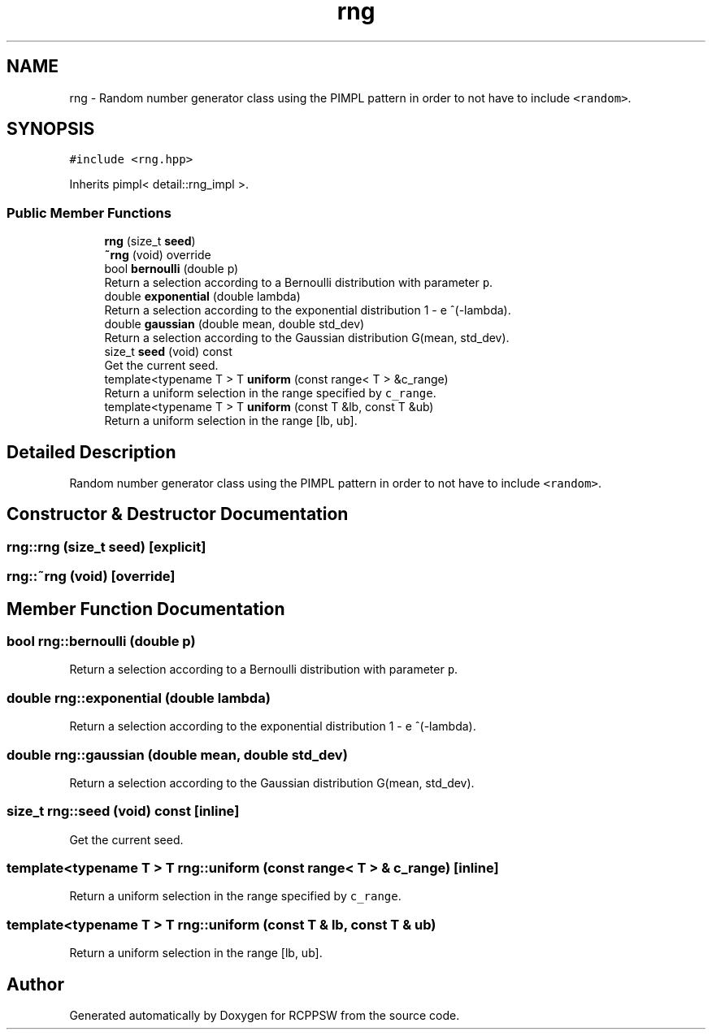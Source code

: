 .TH "rng" 3 "Sat Feb 5 2022" "RCPPSW" \" -*- nroff -*-
.ad l
.nh
.SH NAME
rng \- Random number generator class using the PIMPL pattern in order to not have to include \fC<random>\fP\&.  

.SH SYNOPSIS
.br
.PP
.PP
\fC#include <rng\&.hpp>\fP
.PP
Inherits pimpl< detail::rng_impl >\&.
.SS "Public Member Functions"

.in +1c
.ti -1c
.RI "\fBrng\fP (size_t \fBseed\fP)"
.br
.ti -1c
.RI "\fB~rng\fP (void) override"
.br
.ti -1c
.RI "bool \fBbernoulli\fP (double p)"
.br
.RI "Return a selection according to a Bernoulli distribution with parameter \fCp\fP\&. "
.ti -1c
.RI "double \fBexponential\fP (double lambda)"
.br
.RI "Return a selection according to the exponential distribution 1 - e ^(-lambda)\&. "
.ti -1c
.RI "double \fBgaussian\fP (double mean, double std_dev)"
.br
.RI "Return a selection according to the Gaussian distribution G(mean, std_dev)\&. "
.ti -1c
.RI "size_t \fBseed\fP (void) const"
.br
.RI "Get the current seed\&. "
.ti -1c
.RI "template<typename T > T \fBuniform\fP (const range< T > &c_range)"
.br
.RI "Return a uniform selection in the range specified by \fCc_range\fP\&. "
.ti -1c
.RI "template<typename T > T \fBuniform\fP (const T &lb, const T &ub)"
.br
.RI "Return a uniform selection in the range [lb, ub]\&. "
.in -1c
.SH "Detailed Description"
.PP 
Random number generator class using the PIMPL pattern in order to not have to include \fC<random>\fP\&. 
.SH "Constructor & Destructor Documentation"
.PP 
.SS "rng::rng (size_t seed)\fC [explicit]\fP"

.SS "rng::~rng (void)\fC [override]\fP"

.SH "Member Function Documentation"
.PP 
.SS "bool rng::bernoulli (double p)"

.PP
Return a selection according to a Bernoulli distribution with parameter \fCp\fP\&. 
.SS "double rng::exponential (double lambda)"

.PP
Return a selection according to the exponential distribution 1 - e ^(-lambda)\&. 
.SS "double rng::gaussian (double mean, double std_dev)"

.PP
Return a selection according to the Gaussian distribution G(mean, std_dev)\&. 
.SS "size_t rng::seed (void) const\fC [inline]\fP"

.PP
Get the current seed\&. 
.SS "template<typename T > T rng::uniform (const range< T > & c_range)\fC [inline]\fP"

.PP
Return a uniform selection in the range specified by \fCc_range\fP\&. 
.SS "template<typename T > T rng::uniform (const T & lb, const T & ub)"

.PP
Return a uniform selection in the range [lb, ub]\&. 

.SH "Author"
.PP 
Generated automatically by Doxygen for RCPPSW from the source code\&.
